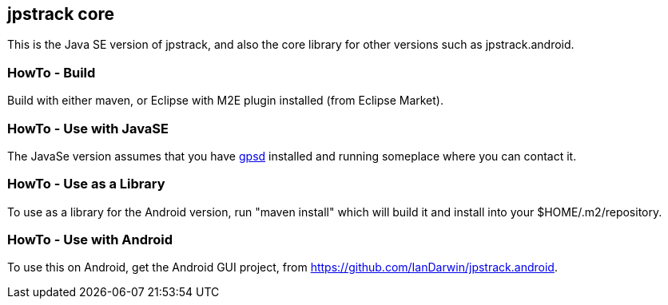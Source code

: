 == jpstrack core

This is the Java SE version of jpstrack, and also the core library
for other versions such as jpstrack.android.

=== HowTo - Build

Build with either maven, or Eclipse with M2E plugin installed (from Eclipse Market).

=== HowTo - Use with JavaSE

The JavaSe version assumes that you have link:$$http://gpsd.berlios.de/$$[gpsd] installed and
running someplace where you can contact it.

=== HowTo - Use as a Library

To use as a library for the Android version, run "maven install" which will build it and install
into your $HOME/.m2/repository.

=== HowTo - Use with Android

To use this on Android, get the Android GUI project, from 
link:$$https://github.com/IanDarwin/jpstrack.android$$[].
